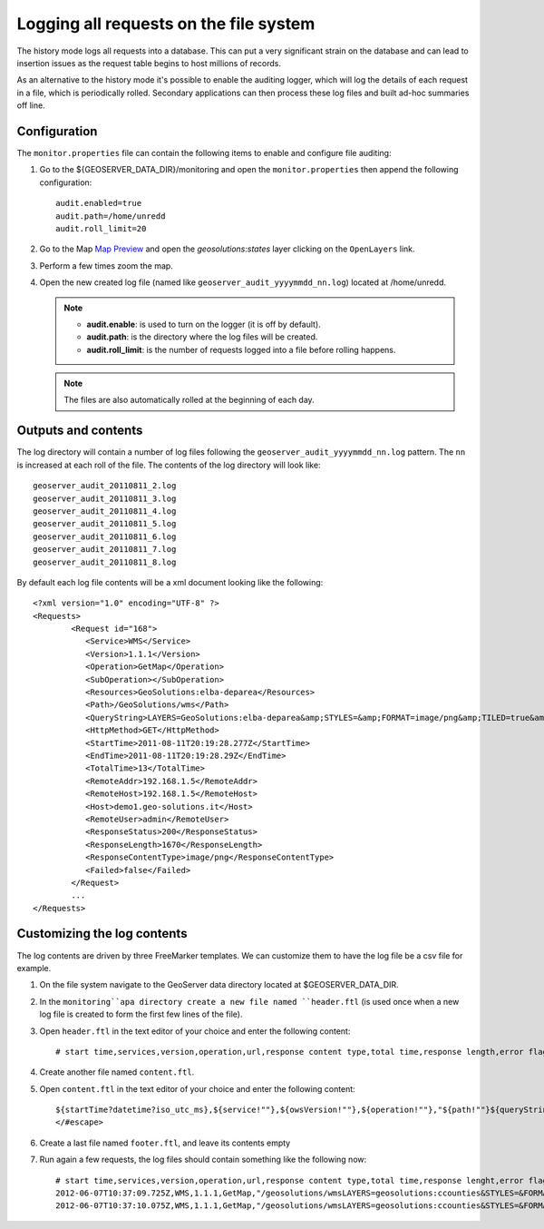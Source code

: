 .. geoserver.logging:

Logging all requests on the file system
=======================================

The history mode logs all requests into a database. This can put a very significant strain
on the database and can lead to insertion issues as the request table begins to host
millions of records.

As an alternative to the history mode it's possible to enable the auditing logger, which will log 
the details of each request in a file, which is periodically rolled. Secondary applications can
then process these log files and built ad-hoc summaries off line.

Configuration
-------------

The ``monitor.properties`` file can contain the following items to enable and configure file auditing:

#. Go to the ${GEOSERVER_DATA_DIR}/monitoring and open the ``monitor.properties`` then append the following configuration::

     audit.enabled=true
     audit.path=/home/unredd
     audit.roll_limit=20

#. Go to the Map `Map Preview <http://localhost:8080/geoserver/web/?wicket:bookmarkablePage=:org.geoserver.web.demo.MapPreviewPage>`_ and open the `geosolutions:states` layer clicking on the ``OpenLayers`` link.

#. Perform a few times zoom the map.

#. Open the new created log file (named like ``geoserver_audit_yyyymmdd_nn.log``) located at /home/unredd. 

   .. note::

      - **audit.enable**: is used to turn on the logger (it is off by default).
      - **audit.path**: is the directory where the log files will be created.
      - **audit.roll_limit**: is the number of requests logged into a file before rolling happens. 
     
   .. note:: The files are also automatically rolled at the beginning of each day.

Outputs and contents
--------------------

The log directory will contain a number of log files following the ``geoserver_audit_yyyymmdd_nn.log`` 
pattern. The ``nn`` is increased at each roll of the file. The contents of the log directory will look like::

      geoserver_audit_20110811_2.log
      geoserver_audit_20110811_3.log
      geoserver_audit_20110811_4.log
      geoserver_audit_20110811_5.log
      geoserver_audit_20110811_6.log
      geoserver_audit_20110811_7.log
      geoserver_audit_20110811_8.log
	
By default each log file contents will be a xml document looking like the following::
  
	<?xml version="1.0" encoding="UTF-8" ?>
	<Requests>
		<Request id="168">
		   <Service>WMS</Service> 
		   <Version>1.1.1</Version>
		   <Operation>GetMap</Operation> 
		   <SubOperation></SubOperation>
		   <Resources>GeoSolutions:elba-deparea</Resources>
		   <Path>/GeoSolutions/wms</Path>
		   <QueryString>LAYERS=GeoSolutions:elba-deparea&amp;STYLES=&amp;FORMAT=image/png&amp;TILED=true&amp;TILESORIGIN=9.916,42.312&amp;SERVICE=WMS&amp;VERSION=1.1.1&amp;REQUEST=GetMap&amp;EXCEPTIONS=application/vnd.ogc.se_inimage&amp;SRS=EPSG:4326&amp;BBOX=9.58375,42.64425,9.916,42.9765&amp;WIDTH=256&amp;HEIGHT=256</QueryString>
		   <HttpMethod>GET</HttpMethod>
		   <StartTime>2011-08-11T20:19:28.277Z</StartTime> 
		   <EndTime>2011-08-11T20:19:28.29Z</EndTime>
		   <TotalTime>13</TotalTime> 
		   <RemoteAddr>192.168.1.5</RemoteAddr>
		   <RemoteHost>192.168.1.5</RemoteHost>
		   <Host>demo1.geo-solutions.it</Host> 
		   <RemoteUser>admin</RemoteUser>
		   <ResponseStatus>200</ResponseStatus>
		   <ResponseLength>1670</ResponseLength>
		   <ResponseContentType>image/png</ResponseContentType>
		   <Failed>false</Failed>
		</Request>
		...
	</Requests>

Customizing the log contents
----------------------------

The log contents are driven by three FreeMarker templates. We can customize them to have the log file be a csv file for example.

#. On the file system navigate to the GeoServer data directory located at $GEOSERVER_DATA_DIR.

#. In the ``monitoring``apa directory create a new file named ``header.ftl`` (is used once when a new log file is created to form the first few lines of the file). 

#. Open ``header.ftl`` in the text editor of your choice and enter the following content::

	# start time,services,version,operation,url,response content type,total time,response length,error flag
	
#. Create another file named ``content.ftl``.

#. Open ``content.ftl`` in the text editor of your choice and enter the following content::

	${startTime?datetime?iso_utc_ms},${service!""},${owsVersion!""},${operation!""},"${path!""}${queryString!""}",${responseContentType!""},${totalTime},${responseLength?c},<#if error??>failed<#else>success</#if>
	</#escape>
    
#. Create a last file named ``footer.ftl``, and leave its contents empty

#. Run again a few requests, the log files should contain something like the following now::

    # start time,services,version,operation,url,response content type,total time,response lenght,error flag
    2012-06-07T10:37:09.725Z,WMS,1.1.1,GetMap,"/geosolutions/wmsLAYERS=geosolutions:ccounties&STYLES=&FORMAT=image/png&SERVICE=WMS&VERSION=1.1.1&REQUEST=GetMap&SRS=EPSG:4269&BBOX=-106.17254516602,39.489453002927,-105.18378466798,40.054948608395&WIDTH=577&HEIGHT=330",image/png,59,30420,success
    2012-06-07T10:37:10.075Z,WMS,1.1.1,GetMap,"/geosolutions/wmsLAYERS=geosolutions:ccounties&STYLES=&FORMAT=image/png&SERVICE=WMS&VERSION=1.1.1&REQUEST=GetMap&SRS=EPSG:4269&BBOX=-105.84010229493,39.543136352537,-105.34572204591,39.825884155271&WIDTH=577&HEIGHT=330",image/png,45,18692,success
	

